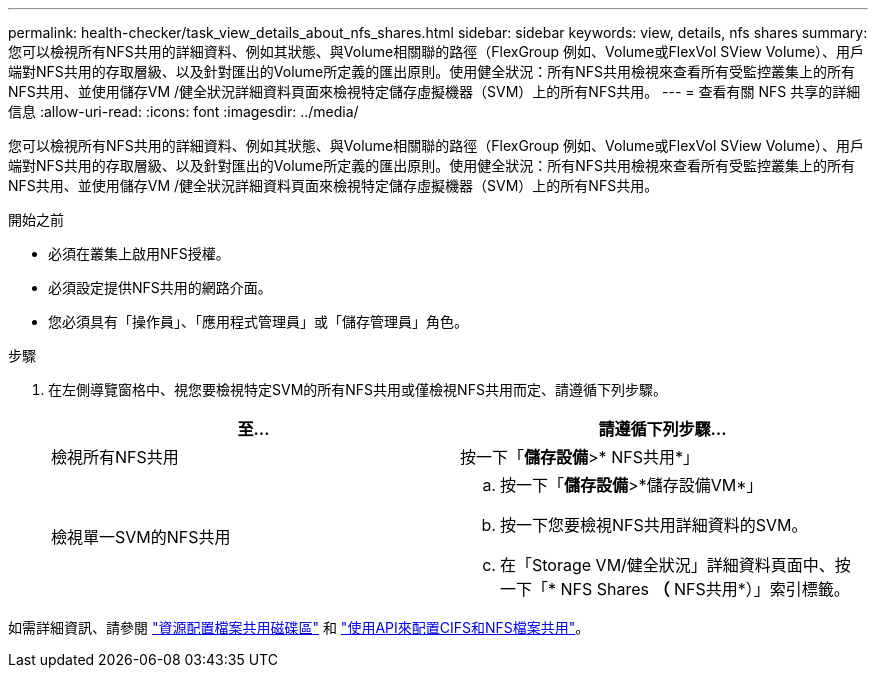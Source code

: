 ---
permalink: health-checker/task_view_details_about_nfs_shares.html 
sidebar: sidebar 
keywords: view, details, nfs shares 
summary: 您可以檢視所有NFS共用的詳細資料、例如其狀態、與Volume相關聯的路徑（FlexGroup 例如、Volume或FlexVol SView Volume）、用戶端對NFS共用的存取層級、以及針對匯出的Volume所定義的匯出原則。使用健全狀況：所有NFS共用檢視來查看所有受監控叢集上的所有NFS共用、並使用儲存VM /健全狀況詳細資料頁面來檢視特定儲存虛擬機器（SVM）上的所有NFS共用。 
---
= 查看有關 NFS 共享的詳細信息
:allow-uri-read: 
:icons: font
:imagesdir: ../media/


[role="lead"]
您可以檢視所有NFS共用的詳細資料、例如其狀態、與Volume相關聯的路徑（FlexGroup 例如、Volume或FlexVol SView Volume）、用戶端對NFS共用的存取層級、以及針對匯出的Volume所定義的匯出原則。使用健全狀況：所有NFS共用檢視來查看所有受監控叢集上的所有NFS共用、並使用儲存VM /健全狀況詳細資料頁面來檢視特定儲存虛擬機器（SVM）上的所有NFS共用。

.開始之前
* 必須在叢集上啟用NFS授權。
* 必須設定提供NFS共用的網路介面。
* 您必須具有「操作員」、「應用程式管理員」或「儲存管理員」角色。


.步驟
. 在左側導覽窗格中、視您要檢視特定SVM的所有NFS共用或僅檢視NFS共用而定、請遵循下列步驟。
+
[cols="2*"]
|===
| 至... | 請遵循下列步驟... 


 a| 
檢視所有NFS共用
 a| 
按一下「*儲存設備*>* NFS共用*」



 a| 
檢視單一SVM的NFS共用
 a| 
.. 按一下「*儲存設備*>*儲存設備VM*」
.. 按一下您要檢視NFS共用詳細資料的SVM。
.. 在「Storage VM/健全狀況」詳細資料頁面中、按一下「* NFS Shares *（* NFS共用*）」索引標籤。


|===


如需詳細資訊、請參閱 link:../storage-mgmt/task_provision_fileshares.html["資源配置檔案共用磁碟區"] 和 link:../api-automation/concept_provision_file_share.html["使用API來配置CIFS和NFS檔案共用"]。
